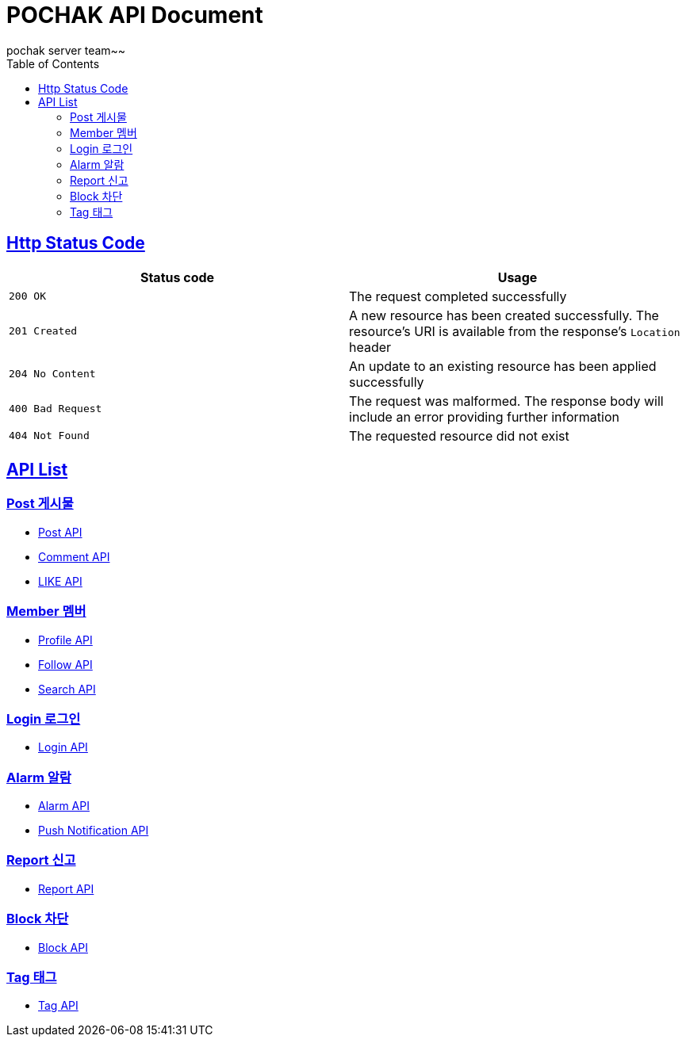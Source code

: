 = POCHAK API Document
pochak server team~~
:doctype: book
:icons: font
:source-highlighter: highlishtjs
:toc: left
:toclevels: 4
:sectlinks:
:docinfo: shared-head

== Http Status Code

|===
| Status code | Usage

| `200 OK`
| The request completed successfully

| `201 Created`
| A new resource has been created successfully. The resource's URI is available from the response's
`Location` header

| `204 No Content`
| An update to an existing resource has been applied successfully

| `400 Bad Request`
| The request was malformed. The response body will include an error providing further information

| `404 Not Found`
| The requested resource did not exist
|===

== API List

=== Post 게시물
* link:post.html[Post API]
* link:comment.html[Comment API]
* link:like.html[LIKE API]

=== Member 멤버
* link:profile.html[Profile API]
* link:follow.html[Follow API]
* link:search.html[Search API]

=== Login 로그인
* link:login.html[Login API]

=== Alarm 알람
* link:alarm.html[Alarm API]
* link:push.html[Push Notification API]

=== Report 신고
* link:report.html[Report API]

=== Block 차단
* link:block.html[Block API]

=== Tag 태그
* link:tag.html[Tag API]